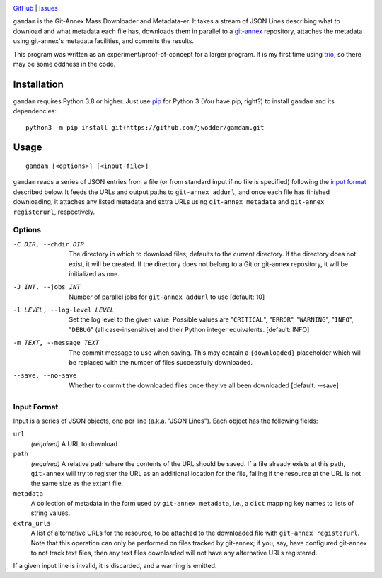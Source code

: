 .. image:: http://www.repostatus.org/badges/latest/wip.svg
    :target: http://www.repostatus.org/#wip
    :alt: Project Status: WIP — Initial development is in progress, but there
          has not yet been a stable, usable release suitable for the public.

.. image:: https://img.shields.io/github/license/jwodder/gamdam.svg
    :target: https://opensource.org/licenses/MIT
    :alt: MIT License

`GitHub <https://github.com/jwodder/gamdam>`_
| `Issues <https://github.com/jwodder/gamdam/issues>`_

``gamdam`` is the Git-Annex Mass Downloader and Metadata-er.  It takes a stream
of JSON Lines describing what to download and what metadata each file has,
downloads them in parallel to a git-annex_ repository, attaches the metadata
using git-annex's metadata facilities, and commits the results.

This program was written as an experiment/proof-of-concept for a larger
program.  It is my first time using trio_, so there may be some oddness in the
code.

.. _git-annex: https://git-annex.branchable.com
.. _trio: https://github.com/python-trio/trio


Installation
============
``gamdam`` requires Python 3.8 or higher.  Just use `pip
<https://pip.pypa.io>`_ for Python 3 (You have pip, right?) to install
``gamdam`` and its dependencies::

    python3 -m pip install git+https://github.com/jwodder/gamdam.git


Usage
=====

::

    gamdam [<options>] [<input-file>]

``gamdam`` reads a series of JSON entries from a file (or from standard input
if no file is specified) following the `input format`_ described below.  It
feeds the URLs and output paths to ``git-annex addurl``, and once each file has
finished downloading, it attaches any listed metadata and extra URLs using
``git-annex metadata`` and ``git-annex registerurl``, respectively.

Options
-------

-C DIR, --chdir DIR             The directory in which to download files;
                                defaults to the current directory.  If the
                                directory does not exist, it will be created.
                                If the directory does not belong to a Git or
                                git-annex repository, it will be initialized as
                                one.

-J INT, --jobs INT              Number of parallel jobs for ``git-annex
                                addurl`` to use  [default: 10]

-l LEVEL, --log-level LEVEL     Set the log level to the given value.  Possible
                                values are "``CRITICAL``", "``ERROR``",
                                "``WARNING``", "``INFO``", "``DEBUG``" (all
                                case-insensitive) and their Python integer
                                equivalents.  [default: INFO]

-m TEXT, --message TEXT         The commit message to use when saving.  This
                                may contain a ``{downloaded}`` placeholder
                                which will be replaced with the number of files
                                successfully downloaded.

--save, --no-save               Whether to commit the downloaded files once
                                they've all been downloaded  [default: --save]


Input Format
------------

Input is a series of JSON objects, one per line (a.k.a. "JSON Lines").  Each
object has the following fields:

``url``
    *(required)* A URL to download

``path``
    *(required)* A relative path where the contents of the URL should be saved.
    If a file already exists at this path, ``git-annex`` will try to register
    the URL as an additional location for the file, failing if the resource at
    the URL is not the same size as the extant file.

``metadata``
    A collection of metadata in the form used by ``git-annex metadata``, i.e.,
    a ``dict`` mapping key names to lists of string values.

``extra_urls``
    A list of alternative URLs for the resource, to be attached to the
    downloaded file with ``git-annex registerurl``.  Note that this operation
    can only be performed on files tracked by git-annex; if you, say, have
    configured git-annex to not track text files, then any text files
    downloaded will not have any alternative URLs registered.

If a given input line is invalid, it is discarded, and a warning is emitted.
